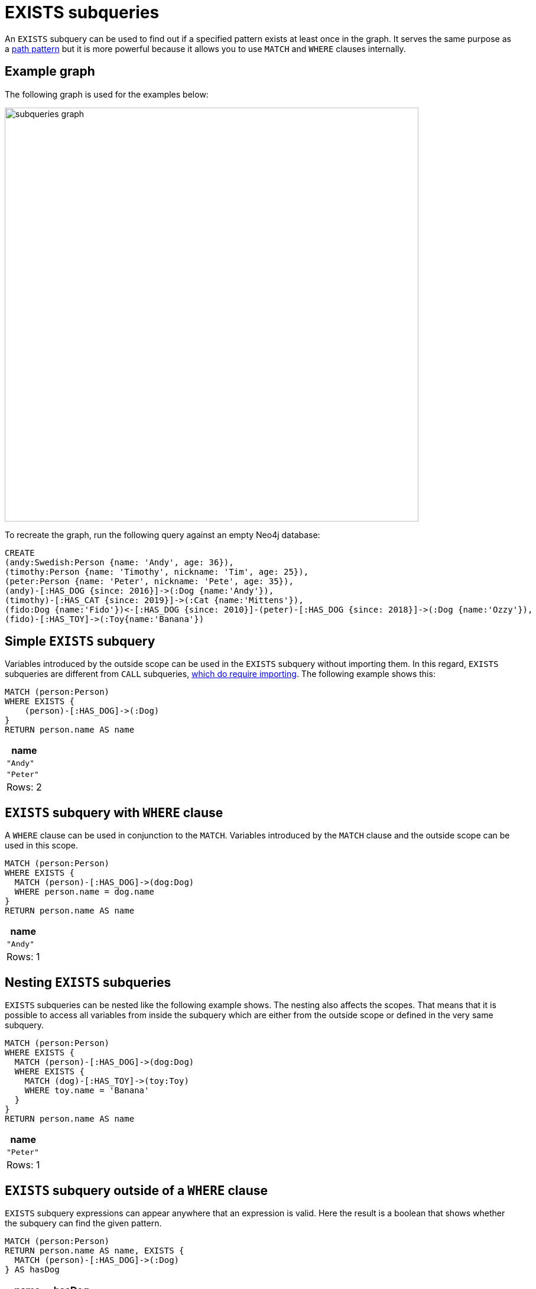 = EXISTS subqueries
:description: This page describes how to use the EXISTS subquery with Cypher.

An `EXISTS` subquery can be used to find out if a specified pattern exists at least once in the graph.
It serves the same purpose as a xref::clauses/where.adoc#filter-on-patterns[path pattern] but it is more powerful because it allows you to use `MATCH` and `WHERE` clauses internally.

[[exists-example]]
== Example graph

The following graph is used for the examples below:

image::subqueries_graph.svg[width="700",role="middle"]

To recreate the graph, run the following query against an empty Neo4j database:

[source, cypher, role=test-setup]
----
CREATE
(andy:Swedish:Person {name: 'Andy', age: 36}),
(timothy:Person {name: 'Timothy', nickname: 'Tim', age: 25}),
(peter:Person {name: 'Peter', nickname: 'Pete', age: 35}),
(andy)-[:HAS_DOG {since: 2016}]->(:Dog {name:'Andy'}),
(timothy)-[:HAS_CAT {since: 2019}]->(:Cat {name:'Mittens'}),
(fido:Dog {name:'Fido'})<-[:HAS_DOG {since: 2010}]-(peter)-[:HAS_DOG {since: 2018}]->(:Dog {name:'Ozzy'}),
(fido)-[:HAS_TOY]->(:Toy{name:'Banana'})
----

[[existential-simple]]
== Simple `EXISTS` subquery

Variables introduced by the outside scope can be used in the `EXISTS` subquery without importing them.
In this regard, `EXISTS` subqueries are different from `CALL` subqueries, xref::subqueries/call-subquery.adoc#call-importing-variables[which do require importing].
The following example shows this:


[source, cypher]
----
MATCH (person:Person)
WHERE EXISTS {
    (person)-[:HAS_DOG]->(:Dog)
}
RETURN person.name AS name
----

[role="queryresult",options="header,footer",cols="1*<m"]
|===
| name
| "Andy"
| "Peter"
1+d|Rows: 2
|===

[[existential-where]]
== `EXISTS` subquery with `WHERE` clause

A `WHERE` clause can be used in conjunction to the `MATCH`.
Variables introduced by the `MATCH` clause and the outside scope can be used in this scope.

[source, cypher]
----
MATCH (person:Person)
WHERE EXISTS {
  MATCH (person)-[:HAS_DOG]->(dog:Dog)
  WHERE person.name = dog.name
}
RETURN person.name AS name
----

[role="queryresult",options="header,footer",cols="1*<m"]
|===
| name
| "Andy"
1+d|Rows: 1
|===


[[existential-nesting]]
== Nesting `EXISTS` subqueries

`EXISTS` subqueries can be nested like the following example shows.
The nesting also affects the scopes.
That means that it is possible to access all variables from inside the subquery which are either from the outside scope or defined in the very same subquery.


[source, cypher]
----
MATCH (person:Person)
WHERE EXISTS {
  MATCH (person)-[:HAS_DOG]->(dog:Dog)
  WHERE EXISTS {
    MATCH (dog)-[:HAS_TOY]->(toy:Toy)
    WHERE toy.name = 'Banana'
  }
}
RETURN person.name AS name
----

[role="queryresult",options="header,footer",cols="1*<m"]
|===
| name
| "Peter"
1+d|Rows: 1
|===

[[existential-outside-where]]
== `EXISTS` subquery outside of a `WHERE` clause

`EXISTS` subquery expressions can appear anywhere that an expression is valid.
Here the result is a boolean that shows whether the subquery can find the given pattern.


[source, cypher]
----
MATCH (person:Person)
RETURN person.name AS name, EXISTS {
  MATCH (person)-[:HAS_DOG]->(:Dog)
} AS hasDog
----

[role="queryresult",options="header,footer",cols="2*<m"]
|===
| name | hasDog
| "Andy" | true
| "Timothy" | false
| "Peter" | true
2+d|Rows: 3
|===


[[existential-union]]
== `EXISTS` subquery with a `UNION`

_This feature was introduced in Neo4j 5.3._

`Exists` can be used with a `UNION` clause, and the `RETURN` clauses are not required.
It is worth noting that if one branch has a `RETURN` clause, then all branches require one.
The below example demonstrates that if one of the `UNION` branches was to return at least one row, the entire `EXISTS` expression will evaluate to true.

[source, cypher]
----
MATCH (person:Person)
RETURN
    person.name AS name,
    EXISTS {
        MATCH (person)-[:HAS_DOG]->(:Dog)
        UNION
        MATCH (person)-[:HAS_CAT]->(:Cat)
    } AS hasPet
----

[role="queryresult",options="header,footer",cols="2*<m"]
|===
| name        | hasPet
| "Andy"      | true
| "Timothy"   | true
| "Peter"     | true
2+d|Rows: 3
|===


[[existential-with]]
== `EXISTS` subquery with `WITH`

_This feature was introduced in Neo4j 5.3._

Variables from the outside scope are visible for the entire subquery, even when using a `WITH` clause.
To avoid confusion, shadowing of these variables is not allowed.
An outside scope variable is shadowed when a newly introduced variable within the inner scope is defined with the same variable.
In the example below, the outer variable `name` is shadowed and will therefore throw an error.

[source, cypher, role=test-fail]
----
WITH 'Peter' as name
MATCH (person:Person {name: name})
WHERE EXISTS {
    WITH "Ozzy" AS name
    MATCH (person)-[:HAS_DOG]->(d:Dog)
    WHERE d.name = name
}
RETURN person.name AS name
----

.Error message
[source, output, role="noheader"]
----
The variable `name` is shadowing a variable with the same name from the outer scope and needs to be renamed (line 4, column 20 (offset: 90))
----

New variables can be introduced into the subquery, as long as they use a different identifier.
In the example below, a `WITH` clause introduces a new variable.
Note that the outer scope variable `person` referenced in the main query is still available after the `WITH` clause.

[source, cypher]
----
MATCH (person:Person)
WHERE EXISTS {
    WITH "Ozzy" AS dogName
    MATCH (person)-[:HAS_DOG]->(d:Dog)
    WHERE d.name = dogName
}
RETURN person.name AS name
----

[role="queryresult",options="header,footer",cols="1*<m"]
|===
| name
| "Peter"
1+d|Rows: 1
|===


[[existential-return]]
== `EXISTS` subquery with `RETURN`

_This feature was introduced in Neo4j 5.3._

`EXISTS` subqueries do not require a `RETURN` clause at the end of the subquery. If one is present, it does not
need to be aliased, which is different compared to xref::subqueries/call-subquery.adoc[`CALL` subqueries].
Any variables returned in an `EXISTS` subquery will not be available after the subquery.

[source, cypher]
----
MATCH (person:Person)
WHERE EXISTS {
    MATCH (person)-[:HAS_DOG]->(:Dog)
    RETURN person.name
}
RETURN person.name AS name
----

[role="queryresult",options="header,footer",cols="1*<m"]
|===
| name
| "Andy"
| "Peter"
1+d|Rows: 2
|===

[[existential-rules]]
== Rules

The following is true for `EXISTS` subqueries:

* Any non-writing query is allowed.

* If the `EXISTS` subquery evaluates to at least one row, the whole expression will become `true`.
This also means that the system only needs to evaluate if there is at least one row and can skip the rest of the work.

* `EXISTS` subqueries differ from regular queries in that the final `RETURN` clause may be omitted,
as any variable defined within the subquery will not be available outside of the expression, even if a final `RETURN` clause is used.

* The `MATCH` keyword can be omitted in subqueries in cases where the `EXISTS` consists of only a pattern and an optional `WHERE` clause.

* An `EXISTS` subquery can appear anywhere in a query that an expression is valid.

* Any variable that is defined in the outside scope can be referenced inside the subquery’s own scope. 

* Variables introduced inside the subquery are not part of the outside scope and therefore cannot be accessed on the outside.